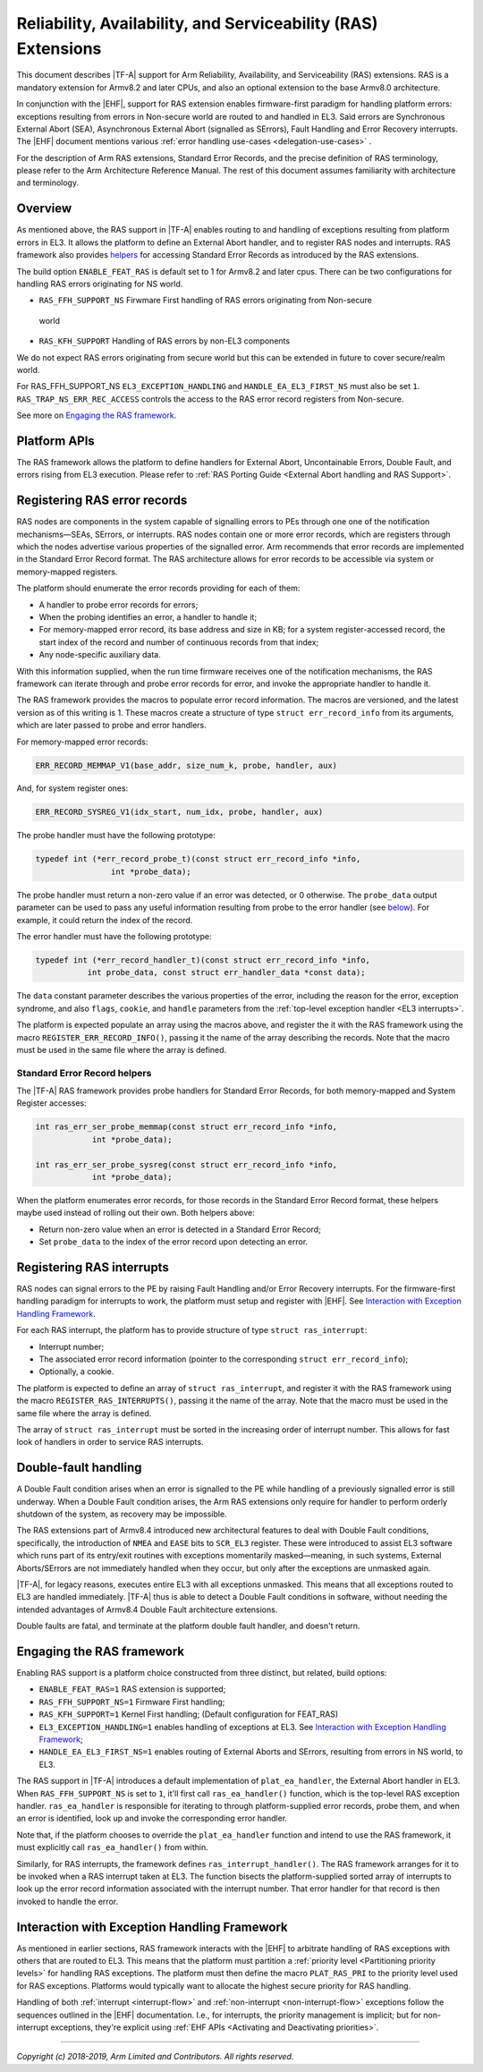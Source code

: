 Reliability, Availability, and Serviceability (RAS) Extensions
==============================================================

This document describes |TF-A| support for Arm Reliability, Availability, and
Serviceability (RAS) extensions. RAS is a mandatory extension for Armv8.2 and
later CPUs, and also an optional extension to the base Armv8.0 architecture.

In conjunction with the |EHF|, support for RAS extension enables firmware-first
paradigm for handling platform errors: exceptions resulting from errors in
Non-secure world are routed to and handled in EL3.
Said errors are Synchronous External Abort (SEA), Asynchronous External Abort
(signalled as SErrors), Fault Handling and Error Recovery interrupts.
The |EHF| document mentions various :ref:`error handling
use-cases <delegation-use-cases>` .

For the description of Arm RAS extensions, Standard Error Records, and the
precise definition of RAS terminology, please refer to the Arm Architecture
Reference Manual. The rest of this document assumes familiarity with
architecture and terminology.

Overview
--------

As mentioned above, the RAS support in |TF-A| enables routing to and handling of
exceptions resulting from platform errors in EL3. It allows the platform to
define an External Abort handler, and to register RAS nodes and interrupts. RAS
framework also provides `helpers`__ for accessing Standard Error Records as
introduced by the RAS extensions.

.. __: `Standard Error Record helpers`_

The build option ``ENABLE_FEAT_RAS`` is default set to 1 for Armv8.2 and later cpus.
There can be two configurations for handling RAS errors originating for NS world.

-  ``RAS_FFH_SUPPORT_NS`` Firwmare First handling of RAS errors originating from Non-secure
  world
-  ``RAS_KFH_SUPPORT`` Handling of RAS errors by non-EL3 components

We do not expect RAS errors originating from secure world but this can be extended in
future to cover secure/realm world.

For RAS_FFH_SUPPORT_NS ``EL3_EXCEPTION_HANDLING`` and ``HANDLE_EA_EL3_FIRST_NS`` must also
be set ``1``. ``RAS_TRAP_NS_ERR_REC_ACCESS`` controls the access to the RAS
error record registers from Non-secure.

.. _ras-figure:

.. image:: ../resources/diagrams/draw.io/ras.svg

See more on `Engaging the RAS framework`_.

Platform APIs
-------------

The RAS framework allows the platform to define handlers for External Abort,
Uncontainable Errors, Double Fault, and errors rising from EL3 execution. Please
refer to :ref:`RAS Porting Guide <External Abort handling and RAS Support>`.

Registering RAS error records
-----------------------------

RAS nodes are components in the system capable of signalling errors to PEs
through one one of the notification mechanisms—SEAs, SErrors, or interrupts. RAS
nodes contain one or more error records, which are registers through which the
nodes advertise various properties of the signalled error. Arm recommends that
error records are implemented in the Standard Error Record format. The RAS
architecture allows for error records to be accessible via system or
memory-mapped registers.

The platform should enumerate the error records providing for each of them:

-  A handler to probe error records for errors;
-  When the probing identifies an error, a handler to handle it;
-  For memory-mapped error record, its base address and size in KB; for a system
   register-accessed record, the start index of the record and number of
   continuous records from that index;
-  Any node-specific auxiliary data.

With this information supplied, when the run time firmware receives one of the
notification mechanisms, the RAS framework can iterate through and probe error
records for error, and invoke the appropriate handler to handle it.

The RAS framework provides the macros to populate error record information. The
macros are versioned, and the latest version as of this writing is 1. These
macros create a structure of type ``struct err_record_info`` from its arguments,
which are later passed to probe and error handlers.

For memory-mapped error records:

.. code:: c

    ERR_RECORD_MEMMAP_V1(base_addr, size_num_k, probe, handler, aux)

And, for system register ones:

.. code:: c

    ERR_RECORD_SYSREG_V1(idx_start, num_idx, probe, handler, aux)

The probe handler must have the following prototype:

.. code:: c

    typedef int (*err_record_probe_t)(const struct err_record_info *info,
                    int *probe_data);

The probe handler must return a non-zero value if an error was detected, or 0
otherwise. The ``probe_data`` output parameter can be used to pass any useful
information resulting from probe to the error handler (see `below`__). For
example, it could return the index of the record.

.. __: `Standard Error Record helpers`_

The error handler must have the following prototype:

.. code:: c

    typedef int (*err_record_handler_t)(const struct err_record_info *info,
               int probe_data, const struct err_handler_data *const data);

The ``data`` constant parameter describes the various properties of the error,
including the reason for the error, exception syndrome, and also ``flags``,
``cookie``, and ``handle`` parameters from the :ref:`top-level exception handler
<EL3 interrupts>`.

The platform is expected populate an array using the macros above, and register
the it with the RAS framework using the macro ``REGISTER_ERR_RECORD_INFO()``,
passing it the name of the array describing the records. Note that the macro
must be used in the same file where the array is defined.

Standard Error Record helpers
~~~~~~~~~~~~~~~~~~~~~~~~~~~~~

The |TF-A| RAS framework provides probe handlers for Standard Error Records, for
both memory-mapped and System Register accesses:

.. code:: c

    int ras_err_ser_probe_memmap(const struct err_record_info *info,
                int *probe_data);

    int ras_err_ser_probe_sysreg(const struct err_record_info *info,
                int *probe_data);

When the platform enumerates error records, for those records in the Standard
Error Record format, these helpers maybe used instead of rolling out their own.
Both helpers above:

-  Return non-zero value when an error is detected in a Standard Error Record;
-  Set ``probe_data`` to the index of the error record upon detecting an error.

Registering RAS interrupts
--------------------------

RAS nodes can signal errors to the PE by raising Fault Handling and/or Error
Recovery interrupts. For the firmware-first handling paradigm for interrupts to
work, the platform must setup and register with |EHF|. See `Interaction with
Exception Handling Framework`_.

For each RAS interrupt, the platform has to provide structure of type ``struct
ras_interrupt``:

-  Interrupt number;
-  The associated error record information (pointer to the corresponding
   ``struct err_record_info``);
-  Optionally, a cookie.

The platform is expected to define an array of ``struct ras_interrupt``, and
register it with the RAS framework using the macro
``REGISTER_RAS_INTERRUPTS()``, passing it the name of the array. Note that the
macro must be used in the same file where the array is defined.

The array of ``struct ras_interrupt`` must be sorted in the increasing order of
interrupt number. This allows for fast look of handlers in order to service RAS
interrupts.

Double-fault handling
---------------------

A Double Fault condition arises when an error is signalled to the PE while
handling of a previously signalled error is still underway. When a Double Fault
condition arises, the Arm RAS extensions only require for handler to perform
orderly shutdown of the system, as recovery may be impossible.

The RAS extensions part of Armv8.4 introduced new architectural features to deal
with Double Fault conditions, specifically, the introduction of ``NMEA`` and
``EASE`` bits to ``SCR_EL3`` register. These were introduced to assist EL3
software which runs part of its entry/exit routines with exceptions momentarily
masked—meaning, in such systems, External Aborts/SErrors are not immediately
handled when they occur, but only after the exceptions are unmasked again.

|TF-A|, for legacy reasons, executes entire EL3 with all exceptions unmasked.
This means that all exceptions routed to EL3 are handled immediately. |TF-A|
thus is able to detect a Double Fault conditions in software, without needing
the intended advantages of Armv8.4 Double Fault architecture extensions.

Double faults are fatal, and terminate at the platform double fault handler, and
doesn't return.

Engaging the RAS framework
--------------------------

Enabling RAS support is a platform choice constructed from three distinct, but
related, build options:

-  ``ENABLE_FEAT_RAS=1`` RAS extension is supported;

-  ``RAS_FFH_SUPPORT_NS=1`` Firmware First handling;

-  ``RAS_KFH_SUPPORT=1`` Kernel First handling; (Default configuration for FEAT_RAS)

-  ``EL3_EXCEPTION_HANDLING=1`` enables handling of exceptions at EL3. See
   `Interaction with Exception Handling Framework`_;

-  ``HANDLE_EA_EL3_FIRST_NS=1`` enables routing of External Aborts and SErrors,
   resulting from errors in NS world, to EL3.

The RAS support in |TF-A| introduces a default implementation of
``plat_ea_handler``, the External Abort handler in EL3. When ``RAS_FFH_SUPPORT_NS``
is set to ``1``, it'll first call ``ras_ea_handler()`` function, which is the
top-level RAS exception handler. ``ras_ea_handler`` is responsible for iterating
to through platform-supplied error records, probe them, and when an error is
identified, look up and invoke the corresponding error handler.

Note that, if the platform chooses to override the ``plat_ea_handler`` function
and intend to use the RAS framework, it must explicitly call
``ras_ea_handler()`` from within.

Similarly, for RAS interrupts, the framework defines
``ras_interrupt_handler()``. The RAS framework arranges for it to be invoked
when  a RAS interrupt taken at EL3. The function bisects the platform-supplied
sorted array of interrupts to look up the error record information associated
with the interrupt number. That error handler for that record is then invoked to
handle the error.

Interaction with Exception Handling Framework
---------------------------------------------

As mentioned in earlier sections, RAS framework interacts with the |EHF| to
arbitrate handling of RAS exceptions with others that are routed to EL3. This
means that the platform must partition a :ref:`priority level <Partitioning
priority levels>` for handling RAS exceptions. The platform must then define
the macro ``PLAT_RAS_PRI`` to the priority level used for RAS exceptions.
Platforms would typically want to allocate the highest secure priority for
RAS handling.

Handling of both :ref:`interrupt <interrupt-flow>` and :ref:`non-interrupt
<non-interrupt-flow>` exceptions follow the sequences outlined in the |EHF|
documentation. I.e., for interrupts, the priority management is implicit; but
for non-interrupt exceptions, they're explicit using :ref:`EHF APIs
<Activating and Deactivating priorities>`.

--------------

*Copyright (c) 2018-2019, Arm Limited and Contributors. All rights reserved.*
